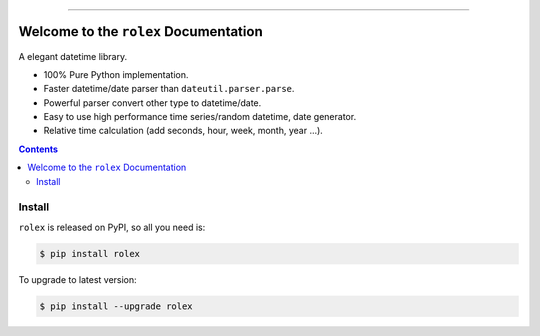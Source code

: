 
.. image:: https://readthedocs.org/projects/rolex/badge/?version=latest
    :target: https://rolex.readthedocs.io/?badge=latest
    :alt: Documentation Status

.. image:: https://travis-ci.org/MacHu-GWU/rolex-project.svg?branch=master
    :target: https://travis-ci.org/MacHu-GWU/rolex-project?branch=master

.. image:: https://codecov.io/gh/MacHu-GWU/rolex-project/branch/master/graph/badge.svg
  :target: https://codecov.io/gh/MacHu-GWU/rolex-project

.. image:: https://img.shields.io/pypi/v/rolex.svg
    :target: https://pypi.python.org/pypi/rolex

.. image:: https://img.shields.io/pypi/l/rolex.svg
    :target: https://pypi.python.org/pypi/rolex

.. image:: https://img.shields.io/pypi/pyversions/rolex.svg
    :target: https://pypi.python.org/pypi/rolex

.. image:: https://img.shields.io/badge/STAR_Me_on_GitHub!--None.svg?style=social
    :target: https://github.com/MacHu-GWU/rolex-project

------


.. image:: https://img.shields.io/badge/Link-Document-blue.svg
      :target: https://rolex.readthedocs.io/index.html

.. image:: https://img.shields.io/badge/Link-API-blue.svg
      :target: https://rolex.readthedocs.io/py-modindex.html

.. image:: https://img.shields.io/badge/Link-Source_Code-blue.svg
      :target: https://rolex.readthedocs.io/py-modindex.html

.. image:: https://img.shields.io/badge/Link-Install-blue.svg
      :target: `install`_

.. image:: https://img.shields.io/badge/Link-GitHub-blue.svg
      :target: https://github.com/MacHu-GWU/rolex-project

.. image:: https://img.shields.io/badge/Link-Submit_Issue-blue.svg
      :target: https://github.com/MacHu-GWU/rolex-project/issues

.. image:: https://img.shields.io/badge/Link-Request_Feature-blue.svg
      :target: https://github.com/MacHu-GWU/rolex-project/issues

.. image:: https://img.shields.io/badge/Link-Download-blue.svg
      :target: https://pypi.org/pypi/rolex#files


Welcome to the ``rolex`` Documentation
==============================================================================

A elegant datetime library.

- 100% Pure Python implementation.
- Faster datetime/date parser than ``dateutil.parser.parse``.
- Powerful parser convert other type to datetime/date.
- Easy to use high performance time series/random datetime, date generator.
- Relative time calculation (add seconds, hour, week, month, year ...).

.. contents::


.. _install:

Install
------------------------------------------------------------------------------
``rolex`` is released on PyPI, so all you need is:

.. code-block:: console

    $ pip install rolex

To upgrade to latest version:

.. code-block:: console

    $ pip install --upgrade rolex
